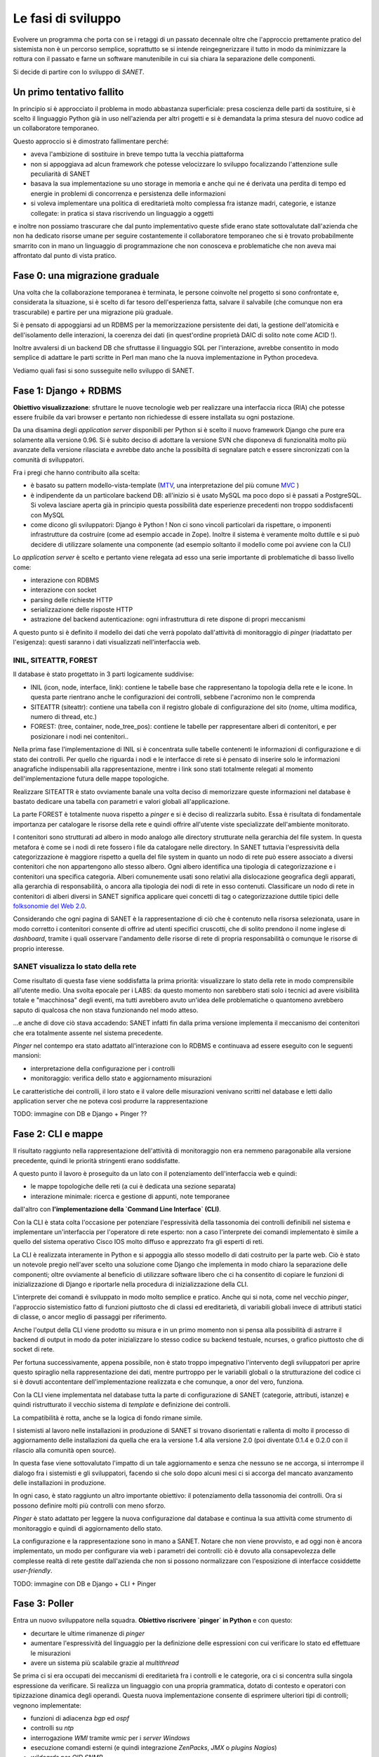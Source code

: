 Le fasi di sviluppo
===================

Evolvere un programma che porta con se i retaggi di un passato decennale
oltre che l'approccio prettamente pratico del sistemista non è un percorso semplice,
soprattutto se si intende reingegnerizzare il tutto in modo da minimizzare la rottura
con il passato e farne un software manutenibile in cui sia chiara la separazione delle componenti.

Si decide di partire con lo sviluppo di `SANET`.

Un primo tentativo fallito
--------------------------

In principio si è approcciato il problema in modo abbastanza superficiale:
presa coscienza delle parti da sostituire, si è scelto il linguaggio Python già
in uso nell'azienda per altri progetti e si è demandata la prima stesura del nuovo codice
ad un collaboratore temporaneo.

Questo approccio si è dimostrato fallimentare perché:

* aveva l'ambizione di sostituire in breve tempo tutta la vecchia piattaforma
* non si appoggiava ad alcun framework che potesse velocizzare lo sviluppo focalizzando l'attenzione
  sulle peculiarità di SANET
* basava la sua implementazione su uno storage in memoria e anche qui ne é derivata una perdita di tempo
  ed energie in problemi di concorrenza e persistenza delle informazioni
* si voleva implementare una politica di ereditarietà molto complessa fra istanze madri, categorie,
  e istanze collegate: in pratica si stava riscrivendo un linguaggio a oggetti

e inoltre non possiamo trascurare che dal punto implementativo queste sfide erano state
sottovalutate dall'azienda che non ha dedicato risorse umane per seguire costantemente
il collaboratore temporaneo che si è trovato probabilmente smarrito con in mano un linguaggio
di programmazione che non conosceva e problematiche che non aveva mai affrontato dal punto
di vista pratico.

Fase 0: una migrazione graduale
-------------------------------

Una volta che la collaborazione temporanea è terminata, le persone coinvolte nel progetto
si sono confrontate e, considerata la situazione, si è scelto di far tesoro dell'esperienza
fatta, salvare il salvabile (che comunque non era trascurabile) e partire per una migrazione
più graduale.

Si è pensato di appoggiarsi ad un RDBMS per la memorizzazione persistente dei dati, la gestione
dell'atomicità e dell'isolamento delle interazioni, la coerenza dei dati (in quest'ordine 
proprietà DAIC di solito note come ACID !).

Inoltre avvalersi di un backend DB che sfruttasse il linguaggio SQL per l'interazione,
avrebbe consentito in modo semplice di adattare le parti scritte in Perl man mano
che la nuova implementazione in Python procedeva. 

Vediamo quali fasi si sono susseguite nello sviluppo di SANET.

Fase 1: Django + RDBMS
----------------------

**Obiettivo visualizzazione**: sfruttare le nuove tecnologie web per realizzare una 
interfaccia ricca (RIA) che potesse essere fruibile da vari browser e pertanto
non richiedesse di essere installata su ogni postazione.

Da una disamina degli `application server` disponibili per Python si è scelto il nuovo
framework Django che pure era solamente alla versione 0.96.
Si è subito deciso di adottare la versione SVN che disponeva di funzionalità molto più
avanzate della versione rilasciata e avrebbe dato anche la possibiltà di segnalare patch
e essere sincronizzati con la comunità di sviluppatori.

Fra i pregi che hanno contribuito alla scelta:

* è basato su pattern modello-vista-template (`MTV <http://docs.djangoproject.com/en/dev/faq/general/#django-appears-to-be-a-mvc-framework-but-you-call-the-controller-the-view-and-the-view-the-template-how-come-you-don-t-use-the-standard-names>`__, una interpretazione del più comune `MVC <http://en.wikipedia.org/wiki/Model%E2%80%93view%E2%80%93controller>`__ )
* è indipendente da un particolare backend DB: all'inizio si è usato MySQL ma poco dopo si è passati a PostgreSQL.
  Si voleva lasciare aperta già in principio questa possibilità date esperienze precedenti non troppo soddisfacenti
  con MySQL
* come dicono gli sviluppatori: Django è Python ! Non ci sono vincoli particolari da rispettare,
  o imponenti infrastrutture da costruire (come ad esempio accade in Zope). Inoltre il sistema è veramente molto
  duttile e si può decidere di utilizzare solamente una componente (ad esempio soltanto il modello come poi avviene con la CLI)

Lo `application server` è scelto e pertanto viene relegata ad esso 
una serie importante di problematiche di basso livello come:

* interazione con RDBMS
* interazione con socket
* parsing delle richieste HTTP
* serializzazione delle risposte HTTP
* astrazione del backend autenticazione: ogni infrastruttura di rete dispone di propri meccanismi

A questo punto si è definito il modello dei dati che verrà popolato dall'attività di monitoraggio
di `pinger` (riadattato per l'esigenza): questi saranno i dati visualizzati nell'interfaccia web.

INIL, SITEATTR, FOREST
^^^^^^^^^^^^^^^^^^^^^^

Il database è stato progettato in 3 parti logicamente suddivise:

* INIL (icon, node, interface, link): contiene le tabelle base che
  rappresentano la topologia della rete e le icone. In questa parte
  rientrano anche le configurazioni dei controlli, sebbene l'acronimo non le comprenda
* SITEATTR (siteattr): contiene una tabella con il registro globale di configurazione del
  sito (nome, ultima modifica, numero di thread, etc.)                                     
* FOREST: (tree, container, node_tree_pos): contiene le tabelle per      
  rappresentare alberi di contenitori, e per posizionare i nodi nei contenitori..  

Nella prima fase l'implementazione di INIL si è concentrata sulle 
tabelle contenenti le informazioni di configurazione e di stato dei controlli. Per quello che riguarda
i nodi e le interfacce di rete si è pensato di inserire solo le informazioni anagrafiche indispensabili
alla rappresentazione, mentre i link sono stati totalmente relegati al momento dell'implementazione futura delle mappe topologiche.

Realizzare SITEATTR è stato ovviamente banale una volta deciso di memorizzare queste informazioni
nel database è bastato dedicare una tabella con parametri e valori globali all'applicazione.

La parte FOREST è totalmente nuova rispetto a `pinger` e si è deciso di realizzarla subito.
Essa è risultata di fondamentale importanza per catalogare le risorse della rete e quindi offrire all'utente
viste specializzate dell'ambiente monitorato.

I contenitori sono strutturati ad albero in modo analogo alle directory strutturate nella gerarchia del file system. In questa metafora è come se i nodi di rete fossero i file da catalogare nelle directory. In SANET tuttavia l'espressività della categorizzazione è maggiore rispetto a quella del file system in quanto un nodo di rete può essere associato a diversi contenitori che non appartengono allo stesso albero.
Ogni albero identifica una tipologia di categorizzazione e i contenitori una specifica categoria. Alberi comunemente usati sono relativi alla dislocazione geografica degli apparati, alla gerarchia di responsabilità, o ancora alla tipologia dei nodi di rete in esso contenuti.
Classificare un nodo di rete in contenitori di alberi diversi in SANET significa applicare quei concetti di tag o categorizzazione duttile tipici delle `folksonomie del Web 2.0 <http://en.wikipedia.org/wiki/Folksonomy>`__.

Considerando che ogni pagina di SANET è la rappresentazione di ciò che è contenuto nella risorsa selezionata,
usare in modo corretto i contenitori consente di offrire ad utenti specifici cruscotti, che di solito prendono
il nome inglese di `dashboard`,  tramite i quali osservare l'andamento delle risorse di rete di propria responsabilità 
o comunque le risorse di proprio interesse.

SANET visualizza lo stato della rete
^^^^^^^^^^^^^^^^^^^^^^^^^^^^^^^^^^^^

Come risultato di questa fase viene soddisfatta la prima priorità: visualizzare lo stato della rete in modo comprensibile
all'utente medio. Una svolta epocale per i LABS: da questo momento non sarebbero stati solo i tecnici ad avere 
visibilità totale e "macchinosa" degli eventi, ma tutti avrebbero avuto un'idea delle problematiche
o quantomeno avrebbero saputo di qualcosa che non stava funzionando nel modo atteso.

...e anche di dove ciò stava accadendo: SANET infatti fin dalla prima versione 
implementa il meccanismo dei contenitori che era totalmente assente nel sistema precedente.

`Pinger` nel contempo era stato adattato all'interazione con lo RDBMS e continuava ad essere eseguito con le seguenti mansioni:

* interpretazione della configurazione per i controlli
* monitoraggio: verifica dello stato e aggiornamento misurazioni

Le caratteristiche dei controlli, il loro stato e il valore delle misurazioni venivano scritti nel database
e letti dallo application server che ne poteva così produrre la rappresentazione

TODO: immagine con DB e Django + Pinger ??

Fase 2: CLI e mappe
-------------------

Il risultato raggiunto nella rappresentazione dell'attività di monitoraggio non era nemmeno paragonabile
alla versione precedente, quindi le priorità stringenti erano soddisfatte.

A questo punto il lavoro è proseguito da un lato con il potenziamento dell'interfaccia web e quindi:

* le mappe topologiche delle reti (a cui è dedicata una sezione separata)
* interazione minimale: ricerca e gestione di appunti, note temporanee

dall'altro con **l'implementazione della `Command Line Interface` (CLI)**.

Con la CLI è stata colta l'occasione per potenziare l'espressività della tassonomia dei controlli
definibili nel sistema e implementare un'interfaccia per l'operatore di rete esperto: non a caso
l'interprete dei comandi implementato è simile a quello del sistema operativo Cisco IOS 
molto diffuso e apprezzato fra gli esperti di reti.

La CLI è realizzata interamente in Python e si appoggia allo stesso modello di dati
costruito per la parte web. Ciò è stato un notevole pregio nell'aver scelto una soluzione come Django
che implementa in modo chiaro la separazione delle componenti; oltre ovviamente al beneficio
di utilizzare software libero che ci ha consentito di copiare le funzioni di inizializzazione di Django
e riportarle nella procedura di inizializzazione della CLI.

L'interprete dei comandi è sviluppato in modo molto semplice e pratico. Anche qui si nota, come nel vecchio `pinger`,
l'approccio sistemistico fatto di funzioni piuttosto che di classi ed ereditarietà, di variabili globali invece 
di attributi statici di classe, o ancor meglio di passaggi per riferimento.

Anche l'output della CLI viene prodotto su misura e in un primo momento non si pensa alla possibilità di astrarre
il backend di output in modo da poter inizializzare lo stesso codice su backend testuale, ncurses, o grafico piuttosto che di socket di rete.

Per fortuna successivamente, appena possibile, non è stato troppo impegnativo l'intervento degli sviluppatori
per aprire questo spiraglio nella rappresentazione dei dati,
mentre purtroppo per le variabili globali o la strutturazione del codice ci si è dovuti accontentare 
dell'implementazione realizzata e che comunque, a onor del vero, funziona.

Con la CLI viene implementata nel database tutta la parte di configurazione di SANET (categorie, attributi, istanze)
e quindi ristrutturato il vecchio sistema di `template` e definizione dei controlli. 

La compatibilità è rotta, anche se la logica di fondo rimane simile. 

I sistemisti al lavoro nelle installazioni in produzione di SANET
si trovano disorientati e rallenta di molto il processo di aggiornamento delle installazioni da quella che era 
la versione 1.4 alla versione 2.0 (poi diventate 0.1.4 e 0.2.0 con il rilascio alla comunità open source).

In questa fase viene sottovalutato l'impatto di un tale aggiornamento e senza che nessuno se ne accorga,
si interrompe il dialogo fra i sistemisti e gli sviluppatori, 
facendo sì che solo dopo alcuni mesi ci si accorga del mancato avanzamento delle installazioni in produzione.

In ogni caso, è stato raggiunto un altro importante obiettivo: il potenziamento della tassonomia dei controlli. 
Ora si possono definire molti più controlli con meno sforzo.

`Pinger` è stato adattato per leggere la nuova configurazione dal database e continua la sua attività come strumento di monitoraggio e quindi di aggiornamento dello stato.

La configurazione e la rappresentazione sono in mano a SANET. Notare che non viene provvisto, e ad oggi non è ancora implementato, un modo per configurare via web i parametri dei controlli: ciò è dovuto alla consapevolezza delle complesse realtà di rete gestite dall'azienda che non si possono normalizzare con l'esposizione di interfacce cosiddette `user-friendly`.

TODO: immagine con DB e Django + CLI + Pinger

Fase 3: Poller
--------------

Entra un nuovo sviluppatore nella squadra. **Obiettivo riscrivere `pinger` in Python** e con questo:

* decurtare le ultime rimanenze di `pinger`
* aumentare l'espressività del linguaggio per la definizione delle espressioni con cui verificare lo stato ed effettuare le misurazioni
* avere un sistema più scalabile grazie al `multithread`

Se prima ci si era occupati dei meccanismi di ereditarietà fra i controlli e le categorie, ora ci si concentra sulla singola espressione da verificare. Si realizza un linguaggio con una propria grammatica, dotato di contesto e operatori con tipizzazione dinamica degli operandi. Questa nuova implementazione consente di esprimere ulteriori tipi di controlli; vegnono implementate:

* funzioni di adiacenza `bgp` ed `ospf`
* controlli su `ntp`
* interrogazione `WMI` tramite `wmic` per i `server Windows`
* esecuzione comandi esterni (e quindi integrazione `ZenPacks`, `JMX` o `plugins Nagios`)
* `wildcards` per `OID SNMP`
* operatori di `match` sottostringa

oltre al meccanismo di `escalation` che consente di ridurre al minimo il rumore per gli allarmi "a cascata".

Anche in questo caso si può sfruttare il modello di dati già usato dalla CLI e dallo application server 
e, vista l'elevata occupazione di memoria e la frequenza di operazioni di `update` nel database, 
si implementano meccanismi ad-hoc che sono più performanti di quelli offerti dal Django stesso.

Non mancano i `bug` nella libreria NetSNMP e nel suo `binding` Python: vengono segnalati, uno minore viene risolto,
per il resto si trovano `workaround`.

Frattanto prosegue lo sviluppo delle mappe e il lavoro di promozione presso i clienti dell'azienda.

La realizzazione del `poller` è la svolta finale che consente al gruppo di procedere verso il rilascio.
Ora il vecchio `pinger` è completamente sradicato e SANET lo sostituisce completamente superandone i limiti.

Un ulteriore miglioramento per la fruibilità dei dati è costituito dalla segnalazione degli allarmi tramite `feed RSS`,
o dal recupero degli stessi tramite una semplice interfaccia `XML-RPC` che ricorda l'operazione `snmpwalk`.

TODO: immagine con DB e Django + CLI + Poller

L'impulso del Master FOSSET0809
-------------------------------

Durante questo ultimo anno ho avuto modo di frequentare il Master FOSSET
su proposta e con il sovvenzionamento dell'azienda.

Ritengo opportuno dedicare una breve sezione all'influenza che questa attività
di formazione ha avuto sul processo di sviluppo di SANET.

Un apporto importante si è verificato nella filiera di sviluppo di
tutto il software aziendale grazie al corso di `Strumenti di sviluppo collaborativo`
e in particolare:

* uso degli `hooks` per i sistemi di versionamento
* strumenti di `literate programming` 

In questo modo abbiamo potuto realizzare l'infrastruttura di sviluppo presentata 
in figura :fig:`infrastruttura` TODO.

TODO: immagine ... infrastruttura di sviluppo

Per quello che riguarda il corso di `Project management` invece, abbiamo cercato di mantenere,
man mano che il team si allargava (con l'arrivo del nuovo sviluppatore) un approccio `Agile` alla risoluzione 
dei problemi, anche se non c'erano risorse per provare un vero e proprio `Scrum` come avrei voluto.

Altri tentativi di adozione sono stati:

* la tecnica del pomodoro
* `test driven development`

entrambi interessanti, ma purtroppo naufragati a causa del piccolo team autogestito
e dal fatto che la crescita deve procedere per gradi.

Alcune sperimentazioni e introduzioni importanti sono derivate dai progetti:

* **Django history** realizzato per `Fondamenti di sistemi liberi` ci ha consentito di sperimentare 
  un meccanismo versatile ed efficace per mantenere con Django
  uno storico temporale di alcune tabelle del database. L'implementazione realizzata supera alcuni
  dei limiti rilevati dall'autore Marty Alchin che purtroppo non ha più risposto ai miei messaggi. 
  In ogni caso il modulo realizzato può essere tranquillamente integrato così come è in SANET 
  per la gestione del log dei cambi di stato.

* **Syslog collector** per il corso di `Reti` è stato rilasciato come ulteriore prodotto LABS su
  http://syslog-agentx.sourceforge.net/ . 
  Esso consente a SANET (e non solo) di implementare una serie innumerevole di nuovi controlli
  dato che esporta via SNMP informazioni su match di espressioni regolari in messaggi di `syslog`.

  TODO: Syslog collector (immagine)

* Il lavoro effettuato per il supporto ai `prepared statement` in Django con `backend` PostgreSQL per il 
  corso di `Basi di dati e applicazioni web` è servito per capire che non avremmo avuto un aumento
  di prestazioni significativo con l'introduzione in SANET degli `statement` precompilati.


